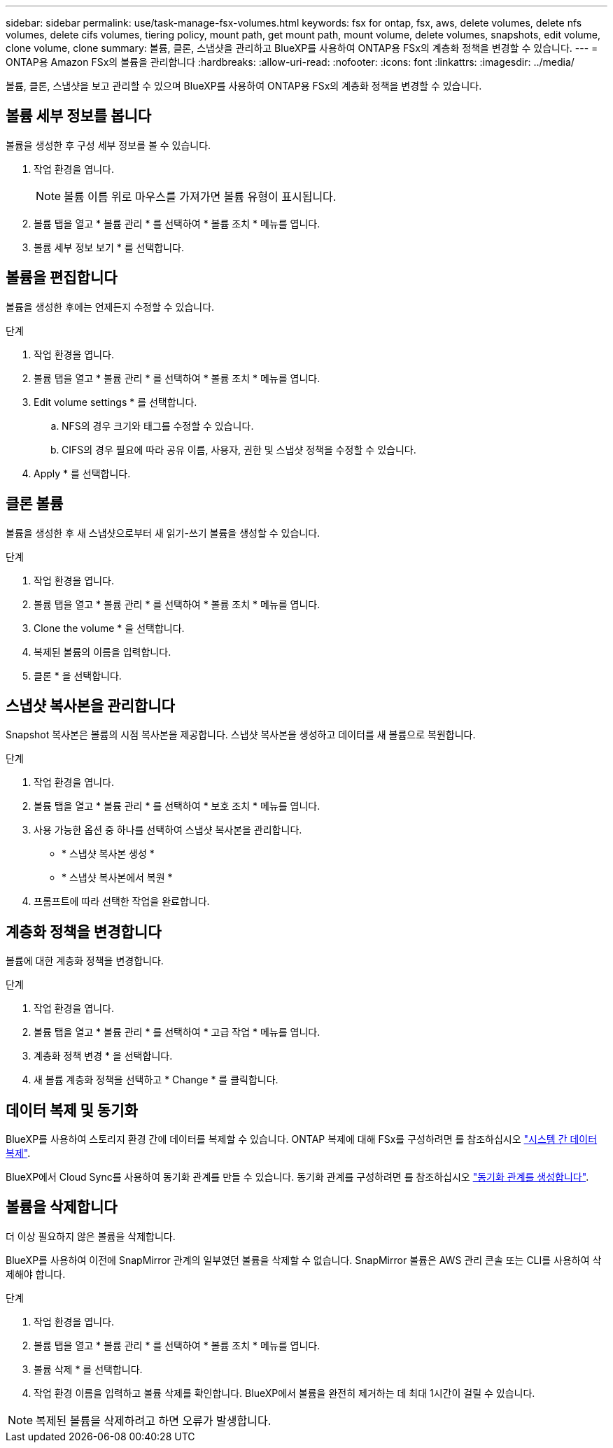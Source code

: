 ---
sidebar: sidebar 
permalink: use/task-manage-fsx-volumes.html 
keywords: fsx for ontap, fsx, aws, delete volumes, delete nfs volumes, delete cifs volumes, tiering policy, mount path, get mount path, mount volume, delete volumes, snapshots, edit volume, clone volume, clone 
summary: 볼륨, 클론, 스냅샷을 관리하고 BlueXP를 사용하여 ONTAP용 FSx의 계층화 정책을 변경할 수 있습니다. 
---
= ONTAP용 Amazon FSx의 볼륨을 관리합니다
:hardbreaks:
:allow-uri-read: 
:nofooter: 
:icons: font
:linkattrs: 
:imagesdir: ../media/


[role="lead"]
볼륨, 클론, 스냅샷을 보고 관리할 수 있으며 BlueXP를 사용하여 ONTAP용 FSx의 계층화 정책을 변경할 수 있습니다.



== 볼륨 세부 정보를 봅니다

볼륨을 생성한 후 구성 세부 정보를 볼 수 있습니다.

. 작업 환경을 엽니다.
+

NOTE: 볼륨 이름 위로 마우스를 가져가면 볼륨 유형이 표시됩니다.

. 볼륨 탭을 열고 * 볼륨 관리 * 를 선택하여 * 볼륨 조치 * 메뉴를 엽니다.
. 볼륨 세부 정보 보기 * 를 선택합니다.




== 볼륨을 편집합니다

볼륨을 생성한 후에는 언제든지 수정할 수 있습니다.

.단계
. 작업 환경을 엽니다.
. 볼륨 탭을 열고 * 볼륨 관리 * 를 선택하여 * 볼륨 조치 * 메뉴를 엽니다.
. Edit volume settings * 를 선택합니다.
+
.. NFS의 경우 크기와 태그를 수정할 수 있습니다.
.. CIFS의 경우 필요에 따라 공유 이름, 사용자, 권한 및 스냅샷 정책을 수정할 수 있습니다.


. Apply * 를 선택합니다.




== 클론 볼륨

볼륨을 생성한 후 새 스냅샷으로부터 새 읽기-쓰기 볼륨을 생성할 수 있습니다.

.단계
. 작업 환경을 엽니다.
. 볼륨 탭을 열고 * 볼륨 관리 * 를 선택하여 * 볼륨 조치 * 메뉴를 엽니다.
. Clone the volume * 을 선택합니다.
. 복제된 볼륨의 이름을 입력합니다.
. 클론 * 을 선택합니다.




== 스냅샷 복사본을 관리합니다

Snapshot 복사본은 볼륨의 시점 복사본을 제공합니다. 스냅샷 복사본을 생성하고 데이터를 새 볼륨으로 복원합니다.

.단계
. 작업 환경을 엽니다.
. 볼륨 탭을 열고 * 볼륨 관리 * 를 선택하여 * 보호 조치 * 메뉴를 엽니다.
. 사용 가능한 옵션 중 하나를 선택하여 스냅샷 복사본을 관리합니다.
+
** * 스냅샷 복사본 생성 *
** * 스냅샷 복사본에서 복원 *


. 프롬프트에 따라 선택한 작업을 완료합니다.




== 계층화 정책을 변경합니다

볼륨에 대한 계층화 정책을 변경합니다.

.단계
. 작업 환경을 엽니다.
. 볼륨 탭을 열고 * 볼륨 관리 * 를 선택하여 * 고급 작업 * 메뉴를 엽니다.
. 계층화 정책 변경 * 을 선택합니다.
. 새 볼륨 계층화 정책을 선택하고 * Change * 를 클릭합니다.




== 데이터 복제 및 동기화

BlueXP를 사용하여 스토리지 환경 간에 데이터를 복제할 수 있습니다. ONTAP 복제에 대해 FSx를 구성하려면 를 참조하십시오 https://docs.netapp.com/us-en/cloud-manager-replication/task-replicating-data.html["시스템 간 데이터 복제"^].

BlueXP에서 Cloud Sync를 사용하여 동기화 관계를 만들 수 있습니다. 동기화 관계를 구성하려면 를 참조하십시오 https://docs.netapp.com/us-en/cloud-manager-sync/task-creating-relationships.html["동기화 관계를 생성합니다"^].



== 볼륨을 삭제합니다

더 이상 필요하지 않은 볼륨을 삭제합니다.

BlueXP를 사용하여 이전에 SnapMirror 관계의 일부였던 볼륨을 삭제할 수 없습니다. SnapMirror 볼륨은 AWS 관리 콘솔 또는 CLI를 사용하여 삭제해야 합니다.

.단계
. 작업 환경을 엽니다.
. 볼륨 탭을 열고 * 볼륨 관리 * 를 선택하여 * 볼륨 조치 * 메뉴를 엽니다.
. 볼륨 삭제 * 를 선택합니다.
. 작업 환경 이름을 입력하고 볼륨 삭제를 확인합니다. BlueXP에서 볼륨을 완전히 제거하는 데 최대 1시간이 걸릴 수 있습니다.



NOTE: 복제된 볼륨을 삭제하려고 하면 오류가 발생합니다.
